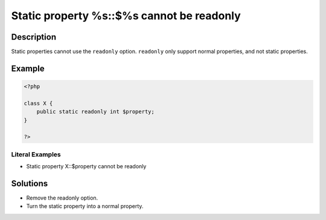 .. _static-property-%s::\$%s-cannot-be-readonly:

Static property %s::$%s cannot be readonly
------------------------------------------
 
.. meta::
	:description:
		Static property %s::$%s cannot be readonly: Static properties cannot use the ``readonly`` option.
	:og:image: https://php-changed-behaviors.readthedocs.io/en/latest/_static/logo.png
	:og:type: article
	:og:title: Static property %s::$%s cannot be readonly
	:og:description: Static properties cannot use the ``readonly`` option
	:og:url: https://php-errors.readthedocs.io/en/latest/messages/static-property-%25s%3A%3A%24%25s-cannot-be-readonly.html
	:og:locale: en
	:twitter:card: summary_large_image
	:twitter:site: @exakat
	:twitter:title: Static property %s::$%s cannot be readonly
	:twitter:description: Static property %s::$%s cannot be readonly: Static properties cannot use the ``readonly`` option
	:twitter:creator: @exakat
	:twitter:image:src: https://php-changed-behaviors.readthedocs.io/en/latest/_static/logo.png

.. raw:: html

	<script type="application/ld+json">{"@context":"https:\/\/schema.org","@graph":[{"@type":"WebPage","@id":"https:\/\/php-errors.readthedocs.io\/en\/latest\/tips\/static-property-%s::$%s-cannot-be-readonly.html","url":"https:\/\/php-errors.readthedocs.io\/en\/latest\/tips\/static-property-%s::$%s-cannot-be-readonly.html","name":"Static property %s::$%s cannot be readonly","isPartOf":{"@id":"https:\/\/www.exakat.io\/"},"datePublished":"Sun, 16 Mar 2025 09:38:14 +0000","dateModified":"Sun, 16 Mar 2025 09:38:14 +0000","description":"Static properties cannot use the ``readonly`` option","inLanguage":"en-US","potentialAction":[{"@type":"ReadAction","target":["https:\/\/php-tips.readthedocs.io\/en\/latest\/tips\/static-property-%s::$%s-cannot-be-readonly.html"]}]},{"@type":"WebSite","@id":"https:\/\/www.exakat.io\/","url":"https:\/\/www.exakat.io\/","name":"Exakat","description":"Smart PHP static analysis","inLanguage":"en-US"}]}</script>

Description
___________
 
Static properties cannot use the ``readonly`` option. ``readonly`` only support normal properties, and not static properties.

Example
_______

.. code-block:: php

   <?php
   
   class X {
       public static readonly int $property;
   }
   
   ?>


Literal Examples
****************
+ Static property X::$property cannot be readonly

Solutions
_________

+ Remove the readonly option.
+ Turn the static property into a normal property.

